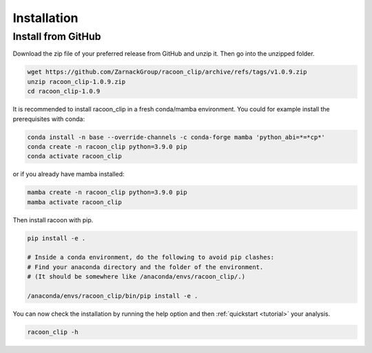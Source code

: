 Installation
=========================


Install from GitHub
---------------------

Download the zip file of your preferred release from GitHub and unzip it. Then go into the unzipped folder.

.. code:: bash

   wget https://github.com/ZarnackGroup/racoon_clip/archive/refs/tags/v1.0.9.zip
   unzip racoon_clip-1.0.9.zip
   cd racoon_clip-1.0.9


It is recommended to install racoon_clip in a fresh conda/mamba environment. You could for example install the prerequisites with conda:

.. code:: bash

   conda install -n base --override-channels -c conda-forge mamba 'python_abi=*=*cp*'
   conda create -n racoon_clip python=3.9.0 pip
   conda activate racoon_clip


or if you already have mamba installed:

.. code:: bash

   mamba create -n racoon_clip python=3.9.0 pip
   mamba activate racoon_clip


Then install racoon with pip.

.. code:: bash

   pip install -e .

   # Inside a conda environment, do the following to avoid pip clashes: 
   # Find your anaconda directory and the folder of the environment. 
   # (It should be somewhere like /anaconda/envs/racoon_clip/.)

   /anaconda/envs/racoon_clip/bin/pip install -e .

You can now check the installation by running the help option and then :ref:`quickstart <tutorial>` your analysis.

.. code:: bash

   racoon_clip -h

